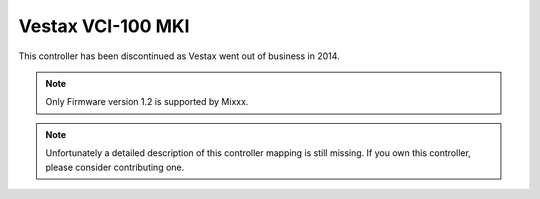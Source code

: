 Vestax VCI-100 MKI
==================

This controller has been discontinued as Vestax went out of business in 2014.

.. note::
   Only Firmware version 1.2 is supported by Mixxx.

.. note::
   Unfortunately a detailed description of this controller mapping is still missing.
   If you own this controller, please consider contributing one.
